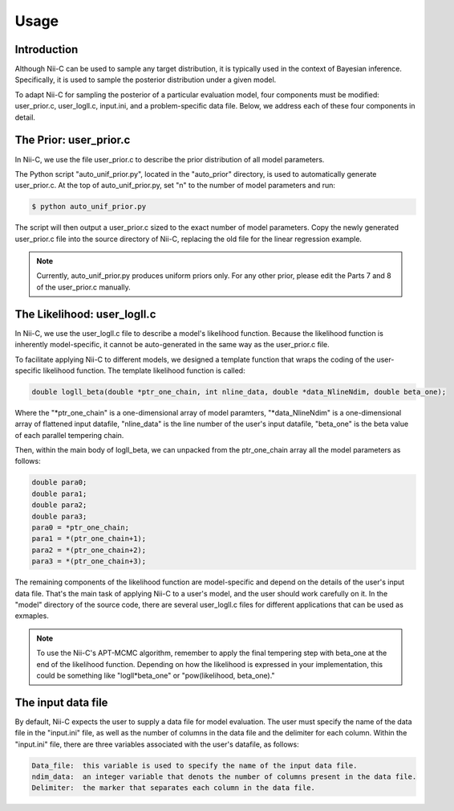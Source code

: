 Usage
======================

Introduction
------------

Although Nii-C can be used to sample any target distribution, it is typically used in the context of Bayesian inference.
Specifically, it is used to sample the posterior distribution under a given model.

To adapt Nii-C for sampling the posterior of a particular evaluation model, four components must be modified: user_prior.c, user_logll.c, input.ini, and a problem-specific data file.
Below, we address each of these four components in detail.


The Prior: user_prior.c
-----------------------

In Nii-C, we use the file user_prior.c to describe the prior distribution of all model parameters. 

The Python script "auto_unif_prior.py", located in the "auto_prior" directory, is used to automatically generate user_prior.c.
At the top of auto_unif_prior.py, set "n" to the number of model parameters and run:

.. code-block:: console

   $ python auto_unif_prior.py

The script will then output a user_prior.c sized to the exact number of model parameters.
Copy the newly generated user_prior.c file into the source directory of Nii-C, replacing the old file for the linear regression example.



.. note::
   Currently, auto_unif_prior.py produces uniform priors only. For any other prior, please edit the Parts 7 and 8 of the user_prior.c manually.



The Likelihood: user_logll.c
----------------------------

In Nii-C, we use the user_logll.c file to describe a model's likelihood function.
Because the likelihood function is inherently model-specific, it cannot be auto-generated in the same way as the user_prior.c file.

To facilitate applying Nii-C to different models, we designed a template function that wraps the coding of the user-specific likelihood function.
The template likelihood function is called:

.. code-block:: C

         double logll_beta(double *ptr_one_chain, int nline_data, double *data_NlineNdim, double beta_one);

Where the "\*ptr_one_chain" is a one-dimensional array of model paramters, "\*data_NlineNdim" is a one-dimensional array of flattened input datafile, "nline_data" is the line number of the user's input datafile, "beta_one" is the beta value of each parallel tempering chain.

Then, within the main body of logll_beta, we can unpacked from the ptr_one_chain array all the model parameters as follows:

.. code-block:: C

    double para0;
    double para1;
    double para2;
    double para3;
    para0 = *ptr_one_chain;
    para1 = *(ptr_one_chain+1);
    para2 = *(ptr_one_chain+2);
    para3 = *(ptr_one_chain+3);

The remaining components of the likelihood function are model-specific and depend on the details of the user's input data file.
That's the main task of applying Nii-C to a user's model, and the user should work carefully on it.
In the "model" directory of the source code, there are several user_logll.c files for different applications that can be used as exmaples.


.. note::
   To use the Nii-C's APT-MCMC algorithm, remember to apply the final tempering step with beta_one at the end of the likelihood function. Depending on how the likelihood is expressed in your implementation, this could be something like "logll*beta_one" or "pow(likelihood, beta_one)."


The input data file
------------------

By default, Nii-C expects the user to supply a data file for model evaluation.
The user must specify the name of the data file in the "input.ini" file, as well as the number of columns in the data file and the delimiter for each column.
Within the "input.ini" file, there are three variables associated with the user's datafile, as follows:

.. code-block:: 

    Data_file:  this variable is used to specify the name of the input data file.
    ndim_data:  an integer variable that denots the number of columns present in the data file.
    Delimiter:  the marker that separates each column in the data file.



